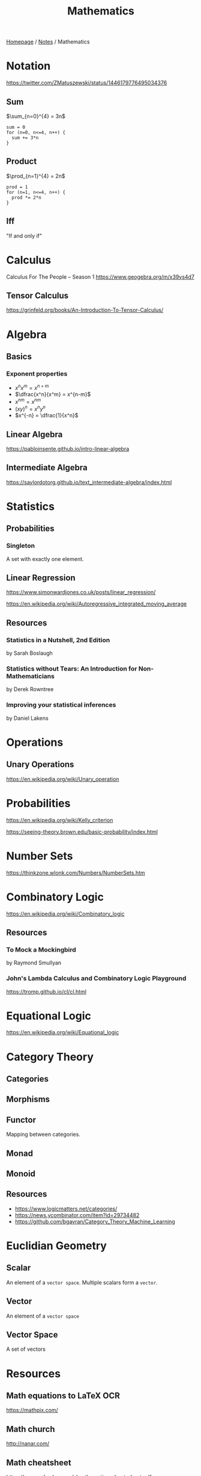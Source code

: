 #+title: Mathematics

[[file:../homepage.org][Homepage]] / [[file:../notes.org][Notes]] / Mathematics

* Notation
https://twitter.com/ZMatuszewski/status/1446179776495034376
** Sum
$\sum_{n=0}^{4} = 3n$

#+begin_example
sum = 0
for (n=0, n<=4, n++) {
  sum += 3*n
}
#+end_example

** Product
$\prod_{n=1}^{4} = 2n$

#+begin_example
prod = 1
for (n=1, n<=4, n++) {
  prod *= 2*n
}
#+end_example

** Iff
"If and only if"

* Calculus
Calculus For The People -- Season 1
https://www.geogebra.org/m/x39ys4d7

** Tensor Calculus
https://grinfeld.org/books/An-Introduction-To-Tensor-Calculus/

* Algebra
** Basics
*** Exponent properties
- $x^n x^m = x^{n+m}$
- $\dfrac{x^n}{x^m} = x^{n-m}$
- ${x^n}^m = x^{nm}$
- $(xy)^n = x^n y^n$
- $x^{-n} = \dfrac{1}{x^n}$

** Linear Algebra
[[https://pabloinsente.github.io/intro-linear-algebra]]

** Intermediate Algebra
https://saylordotorg.github.io/text_intermediate-algebra/index.html

* Statistics
** Probabilities
*** Singleton
A set with exactly one element.

** Linear Regression
https://www.simonwardjones.co.uk/posts/linear_regression/

https://en.wikipedia.org/wiki/Autoregressive_integrated_moving_average

** Resources
*** Statistics in a Nutshell, 2nd Edition
by Sarah Boslaugh
*** Statistics without Tears: An Introduction for Non-Mathematicians
by Derek Rowntree
*** Improving your statistical inferences
by Daniel Lakens

* Operations
** Unary Operations
https://en.wikipedia.org/wiki/Unary_operation

* Probabilities
https://en.wikipedia.org/wiki/Kelly_criterion

https://seeing-theory.brown.edu/basic-probability/index.html

* Number Sets
https://thinkzone.wlonk.com/Numbers/NumberSets.htm

* Combinatory Logic
https://en.wikipedia.org/wiki/Combinatory_logic
** Resources
*** To Mock a Mockingbird
by Raymond Smullyan
*** John's Lambda Calculus and Combinatory Logic Playground
https://tromp.github.io/cl/cl.html

* Equational Logic
https://en.wikipedia.org/wiki/Equational_logic

* Category Theory
** Categories
** Morphisms
** Functor
Mapping between categories.
** Monad
** Monoid
** Resources
- https://www.logicmatters.net/categories/
- https://news.ycombinator.com/item?id=29734482
- https://github.com/bgavran/Category_Theory_Machine_Learning

* Euclidian Geometry
** Scalar
An element of a ~vector space~. Multiple scalars form a ~vector~.
** Vector
An element of a ~vector space~
** Vector Space
A set of vectors

* Resources
** Math equations to LaTeX OCR
https://mathpix.com/
** Math church
http://nanar.com/
** Math cheatsheet
https://ourway.keybase.pub/mathematics_cheat_sheet.pdf
** MIT Mathlets
https://mathlets.org/mathlets/
** Math as code
https://github.com/Jam3/math-as-code
** MIT Applied Math curriculum
https://math.mit.edu/academics/undergrad/major/course18/applied.php
** So You Want to Study Mathematics…
https://www.susanrigetti.com/math
** Why Math?
by R.D. Driver
** e: The Story of a Number by Eli Maor (Level: Easy)
"A fun, accessible book that will get you excited about mathematics."
** The Joy Of X: A Guided Tour of Math, from One to Infinity by Steven H. Strogatz (Level: Easy)
"A lot of fun to read, but make sure you get the paperback or hardcover version for readability purposes."
** Fermat’s Enigma by Simon Singh (Level: Easy)
"A beautifully-written book about Fermat’s Last Theorem."
** The Man Who Loved Only Numbers by Paul Hoffman (Level: Easy)
"A compulsively-readable biography of Paul Erdős."
** The Man Who Knew Infinity by Robert Kanigel (which was also made into a film) (Level: Easy)
"A wonderful biography of Srinivasa Ramanujan."
** Flatland by Edwin A. Abbott (Level: Easy)
"A classic. I highly recommend the annotated version, which adds extra joy to the reading experience."
** A Mathematician’s Apology by G.H. Hardy (Level: Medium)
"One of the most beautiful things ever written about mathematics, by one of the greatest mathematicians of all time."
** Fearless Symmetry by Avner Ash and Robert Gross (Level: Difficult)
"One of my all-time favorites."
** Proofs from THE BOOK by Martin Aigner and Günter M. Ziegler (Level: Difficult)
"This book is an absolute joy to read in small bits and pieces. The more math you learn, the more you will fall in love with it."
** Mathspp
https://mathspp.com/blog
** Better Explained
https://betterexplained.com/
** Approximation Theory
https://xn--2-umb.com/22/approximation/index.html
** Free Math Textbooks by Xah Lee
http://xahlee.info/math/math_books.html
** Paul's Online Math Notes
https://tutorial.math.lamar.edu/
** Linear Algebra by Jim Hefferon
https://hefferon.net/linearalgebra/index.html
** Everything You Always Wanted To Know About Mathematics
https://www.math.cmu.edu/~jmackey/151_128/bws_book.pdf
